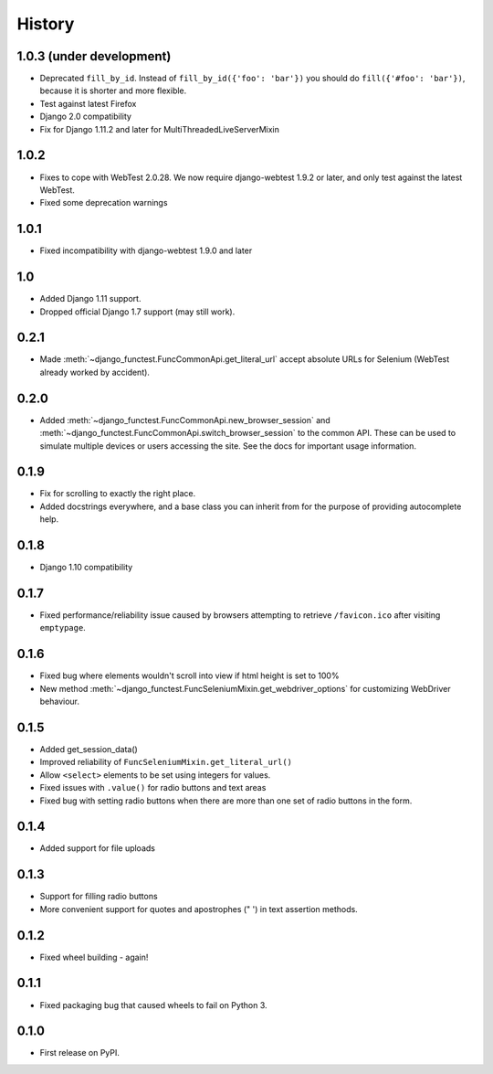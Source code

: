 .. :changelog:

History
-------

1.0.3 (under development)
+++++++++++++++++++++++++

* Deprecated ``fill_by_id``. Instead of ``fill_by_id({'foo': 'bar'})`` you
  should do ``fill({'#foo': 'bar'})``, because it is shorter and more flexible.
* Test against latest Firefox
* Django 2.0 compatibility
* Fix for Django 1.11.2 and later for MultiThreadedLiveServerMixin

1.0.2
+++++

* Fixes to cope with WebTest 2.0.28. We now require django-webtest 1.9.2 or
  later, and only test against the latest WebTest.
* Fixed some deprecation warnings

1.0.1
+++++

* Fixed incompatibility with django-webtest 1.9.0 and later

1.0
+++

* Added Django 1.11 support.
* Dropped official Django 1.7 support (may still work).

0.2.1
+++++

* Made :meth:`~django_functest.FuncCommonApi.get_literal_url` accept
  absolute URLs for Selenium (WebTest already worked by accident).

0.2.0
+++++

* Added :meth:`~django_functest.FuncCommonApi.new_browser_session` and
  :meth:`~django_functest.FuncCommonApi.switch_browser_session` to the common
  API. These can be used to simulate multiple devices or users accessing the
  site. See the docs for important usage information.

0.1.9
+++++

* Fix for scrolling to exactly the right place.
* Added docstrings everywhere, and a base class you can inherit from
  for the purpose of providing autocomplete help.

0.1.8
+++++

* Django 1.10 compatibility

0.1.7
+++++

* Fixed performance/reliability issue caused by browsers attempting
  to retrieve ``/favicon.ico`` after visiting ``emptypage``.

0.1.6
+++++

* Fixed bug where elements wouldn't scroll into view if html height is set to
  100%
* New method :meth:`~django_functest.FuncSeleniumMixin.get_webdriver_options`
  for customizing WebDriver behaviour.

0.1.5
+++++

* Added get_session_data()
* Improved reliability of ``FuncSeleniumMixin.get_literal_url()``
* Allow ``<select>`` elements to be set using integers for values.
* Fixed issues with ``.value()`` for radio buttons and text areas
* Fixed bug with setting radio buttons when there are more than
  one set of radio buttons in the form.

0.1.4
+++++

* Added support for file uploads

0.1.3
+++++

* Support for filling radio buttons
* More convenient support for quotes and apostrophes (" ') in text assertion methods.

0.1.2
+++++

* Fixed wheel building - again!

0.1.1
+++++

* Fixed packaging bug that caused wheels to fail on Python 3.

0.1.0
+++++

* First release on PyPI.
